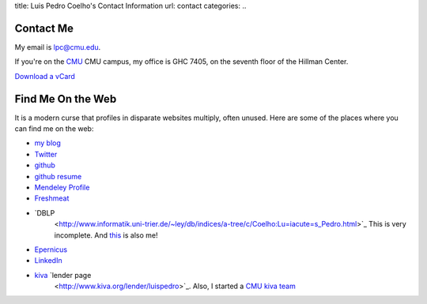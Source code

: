 title: Luis Pedro Coelho's Contact Information
url: contact
categories:
..

Contact Me
==========

My email is lpc@cmu.edu.

If you're on the `CMU <http://www.cmu.edu>`_ CMU campus, my office is GHC 7405, on the seventh floor of the Hillman Center.

`Download a vCard </files/Luis_Pedro_Coelho.vcf>`_

Find Me On the Web
==================

It is a modern curse that profiles in disparate websites multiply, often unused. Here are some of the places where you can find me on the web:

- `my blog <http://www.mutualinformation.org>`_
- `Twitter <http://www.twitter.com/luispedrocoelho>`_
- `github <http://www.github.com/luispedro>`_
- `github resume <http://resume.github.com/?luispedro>`_
- `Mendeley Profile <http://www.mendeley.com/profiles/luis-pedro-coelho/>`_
- `Freshmeat <http://freshmeat.net/users/luispedro>`__
- `DBLP
   <http://www.informatik.uni-trier.de/~ley/db/indices/a-tree/c/Coelho:Lu=iacute=s_Pedro.html>`_
   This is very incomplete. And `this
   <http://www.informatik.uni-trier.de/~ley/db/indices/a-tree/c/Coelho:Luis_P=.html>`_
   is also me!
- `Epernicus <http://www.epernicus.com/people/luispedro>`_
- `LinkedIn <http://www.linkedin.com/in/luispedrocoelho>`_
- `kiva <http://www.kiva.org/>`_ `lender page
   <http://www.kiva.org/lender/luispedro>`_. Also, I started a `CMU kiva team
   <http://www.kiva.org/community/viewTeam?team_id=414>`_

